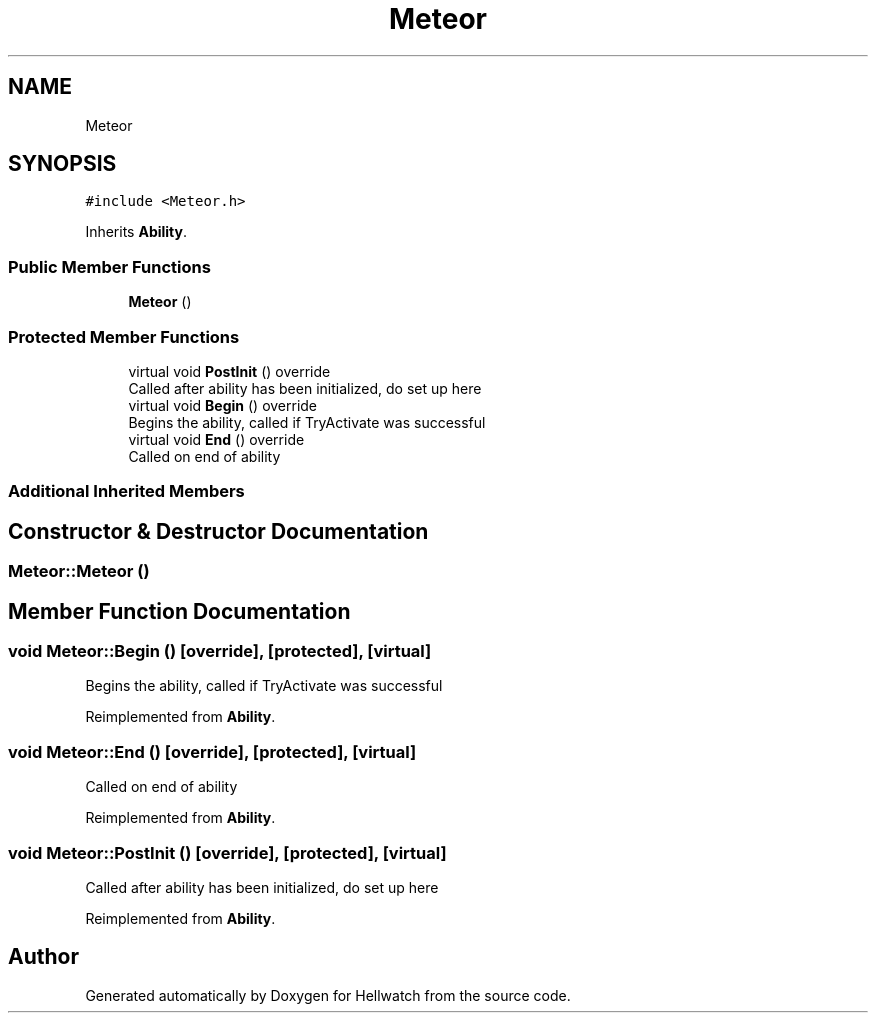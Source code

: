 .TH "Meteor" 3 "Thu Apr 27 2023" "Hellwatch" \" -*- nroff -*-
.ad l
.nh
.SH NAME
Meteor
.SH SYNOPSIS
.br
.PP
.PP
\fC#include <Meteor\&.h>\fP
.PP
Inherits \fBAbility\fP\&.
.SS "Public Member Functions"

.in +1c
.ti -1c
.RI "\fBMeteor\fP ()"
.br
.in -1c
.SS "Protected Member Functions"

.in +1c
.ti -1c
.RI "virtual void \fBPostInit\fP () override"
.br
.RI "Called after ability has been initialized, do set up here  "
.ti -1c
.RI "virtual void \fBBegin\fP () override"
.br
.RI "Begins the ability, called if TryActivate was successful  "
.ti -1c
.RI "virtual void \fBEnd\fP () override"
.br
.RI "Called on end of ability  "
.in -1c
.SS "Additional Inherited Members"
.SH "Constructor & Destructor Documentation"
.PP 
.SS "Meteor::Meteor ()"

.SH "Member Function Documentation"
.PP 
.SS "void Meteor::Begin ()\fC [override]\fP, \fC [protected]\fP, \fC [virtual]\fP"

.PP
Begins the ability, called if TryActivate was successful  
.PP
Reimplemented from \fBAbility\fP\&.
.SS "void Meteor::End ()\fC [override]\fP, \fC [protected]\fP, \fC [virtual]\fP"

.PP
Called on end of ability  
.PP
Reimplemented from \fBAbility\fP\&.
.SS "void Meteor::PostInit ()\fC [override]\fP, \fC [protected]\fP, \fC [virtual]\fP"

.PP
Called after ability has been initialized, do set up here  
.PP
Reimplemented from \fBAbility\fP\&.

.SH "Author"
.PP 
Generated automatically by Doxygen for Hellwatch from the source code\&.
